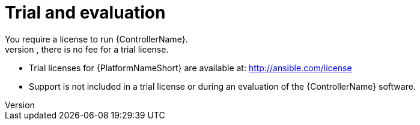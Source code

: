 [id="ref-controller-trial-evaluation"]

= Trial and evaluation
You require a license to run {ControllerName}. 
However, there is no fee for a trial license.

* Trial licenses for {PlatformNameShort} are available at: http://ansible.com/license

* Support is not included in a trial license or during an evaluation of the {ControllerName} software.